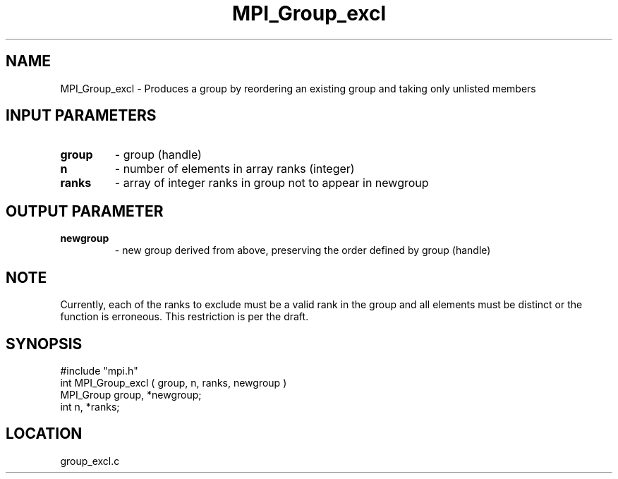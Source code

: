 .TH MPI_Group_excl 3 "9/30/1994" " " "MPI"
.SH NAME
MPI_Group_excl \- Produces a group by reordering an existing group and taking
only unlisted members

.SH INPUT PARAMETERS
.PD 0
.TP
.B group 
- group (handle) 
.PD 1
.PD 0
.TP
.B n 
- number of elements in array ranks (integer) 
.PD 1
.PD 0
.TP
.B ranks 
- array of integer ranks in group not to appear in newgroup 
.PD 1

.SH OUTPUT PARAMETER
.PD 0
.TP
.B newgroup 
- new group derived from above, preserving the order defined by  group (handle) 
.PD 1

.SH NOTE
Currently, each of the ranks to exclude must be
a valid rank in the group and all elements must be distinct or the
function is erroneous.  This restriction is per the draft.
.SH SYNOPSIS
.nf
#include "mpi.h"
int MPI_Group_excl ( group, n, ranks, newgroup )
MPI_Group group, *newgroup;
int       n, *ranks;

.fi

.SH LOCATION
 group_excl.c

